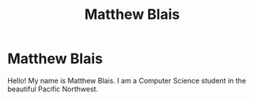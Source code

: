 #+TITLE:  Matthew Blais
* Matthew Blais
Hello! My name is Matthew Blais. I am a Computer Science student in the beautiful Pacific Northwest.
